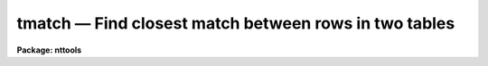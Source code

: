 tmatch — Find closest match between rows in two tables
======================================================

**Package: nttools**

.. raw:: html

  <BODY>
  <TABLE WIDTH="100%" BORDER=0><TR>
  <TD ALIGN=LEFT><FONT SIZE=4>
  <B>tmatch (Jan1999)</B></FONT></TD>
  <TD ALIGN=CENTER><FONT SIZE=4>
  <B>tables</B>
  </FONT></TD>
  <TD ALIGN=RIGHT><FONT SIZE=4>
  <B>tmatch (Jan1999)</B></FONT></TD>
  </TR></TABLE><P>
  <TITLE>tmatch</TITLE>
  <UL>
  </UL>
  <H2><A NAME="s_name">NAME</A></H2>
  <! BeginSection: 'NAME'>
  <UL>
  tmatch -- Find closest match between rows in two tables
  </UL>
  <! EndSection:   'NAME'>
  <H2><A NAME="s_usage">USAGE</A></H2>
  <! BeginSection: 'USAGE'>
  <UL>
  tmatch (input1, input2, output, match1, match2, maxnorm)
  </UL>
  <! EndSection:   'USAGE'>
  <H2><A NAME="s_description">DESCRIPTION</A></H2>
  <! BeginSection: 'DESCRIPTION'>
  <UL>
  This task combines rows from two tables into one. Rows are combined by
  looking at each row in the first table and finding the row in the
  second table whose match columns are closest to those in the first.
  The distance between two rows is defined in the usual way to be the
  square root of the sum of the squares of the difference between the
  corresponding match columns. Rows are only written to the output table
  if the distance between them is less than the distance specified by
  maxnorm. This task converts match column units to degrees for the
  purpose of computing the distance if the column units are recognized
  angular units (seconds, minutes, degrees, hours, or radians or any
  abbreviation of these). If the column units are blank or some
  unrecognized string, no conversion is done. Thus, if the match column
  is in some recognized angular units, maxnorm should be specified in
  degrees.
  <P>
  Columns named by the parameters 'incol1' and 'incol2' will be copied to
  the output table. If these parameters are left blank, all columns will
  be copied to the output table. Columns will have the same name in the
  output table as in the input table, except that columns with the same
  name in both input tables will have the suffix "<TT>_1</TT>" and "<TT>_2</TT>" added to
  indicate which table they were copied from.
  <P>
  This task optionally allows you to supply a set of weighting factors
  that are multiplied by the difference between corresponding match
  columns when computing the distance. These factors can be used to
  supply units conversion when column units information is missing from
  the input table or as a way to weight information from columns
  containing distinct information. If factors are supplied, any column
  units information is ignored. If the factors are left bank, they are
  ignored and column units information is used to convert to degrees
  when possible.
  <P>
  If the match columns contain spherical coordinates, parameter 'sphere'
  should be set to yes so that the distance on a sphere can be computed.
  If the match columns do contain spherical units, the first column
  should be the longitude column (such as right ascension) and the
  second column should be the latitude column (such as declination).
  Columns should also be in some recognized angular units, or a
  conversion factor should be supplied explicitly.
  <P>
  The task optionally produces a diagnostic output file if a file name
  is supplied to parameter 'diagfile'. The diagnostic file contains the
  rows from the first table that were not matched, the cases where
  more than one row in the first table matched a single row in the
  second table, and the ten matched rows in the with the largest
  distance between them. Rows in the diagnostic output are identified by
  their table number and row number and optionally by the contents of
  the columns specified by the parameters 'nmcol1' and 'nmcol2'.
  <P>
  This task differs from tjoin in two respects. First tjoin combines
  tables on the basis of a single column, while this task can combine
  tables based on multiple columns. Second, tjoin places every
  combination of rows matching within the specified tolerance in the output
  table, while this task only puts the closest match in the output table.
  </UL>
  <! EndSection:   'DESCRIPTION'>
  <H2><A NAME="s_parameters">PARAMETERS</A></H2>
  <! BeginSection: 'PARAMETERS'>
  <UL>
  <DL>
  <DT><B><A NAME="l_input1">input1 [string]</A></B></DT>
  <! Sec='PARAMETERS' Level=0 Label='input1' Line='input1 [string]'>
  <DD>First input table name.
  </DD>
  </DL>
  <DL>
  <DT><B><A NAME="l_input2">input2 [string]</A></B></DT>
  <! Sec='PARAMETERS' Level=0 Label='input2' Line='input2 [string]'>
  <DD>Second input table name.
  </DD>
  </DL>
  <DL>
  <DT><B><A NAME="l_output">output [string]</A></B></DT>
  <! Sec='PARAMETERS' Level=0 Label='output' Line='output [string]'>
  <DD>Output table name.
  </DD>
  </DL>
  <DL>
  <DT><B><A NAME="l_match1">match1 [string]</A></B></DT>
  <! Sec='PARAMETERS' Level=0 Label='match1' Line='match1 [string]'>
  <DD>A column template describing columns from the first table used to
  match the two tables. A column name template is a comma or whitespace
  list of strings. Each string may either be a column name a pattern
  containing wildcard characters which matches several column names. This
  parameter will also accept the name of a list file (preceded by the
  "<TT>@</TT>" character) containing column names to be matched.
  If the first non-white character in the template
  is the negation character (either "<TT>~</TT>" or "<TT>!</TT>"),
  all columns NOT appearing in the list will be matched.
  </DD>
  </DL>
  <DL>
  <DT><B><A NAME="l_match2">match2 [string]</A></B></DT>
  <! Sec='PARAMETERS' Level=0 Label='match2' Line='match2 [string]'>
  <DD>A column name template describing columns from the second table used
  to match the two tables. This parameter follows the same format rules
  as 'match1'. The number of columns must equal those in 'match1'.
  </DD>
  </DL>
  <DL>
  <DT><B><A NAME="l_maxnorm">maxnorm min= 0.0, max=INDEF [real]</A></B></DT>
  <! Sec='PARAMETERS' Level=0 Label='maxnorm' Line='maxnorm min= 0.0, max=INDEF [real]'>
  <DD>The distance between two rows must be less than 'maxnorm' in order for
  them to match. Recognized angular units are converted to degrees
  before computing the distance. The recognized units are seconds,
  minutes, degrees, hours, radians, or any abbreviation of these.
  </DD>
  </DL>
  <DL>
  <DT><B><A NAME="l_">(incol1 = "<TT> </TT>") [string]</A></B></DT>
  <! Sec='PARAMETERS' Level=0 Label='' Line='(incol1 = " ") [string]'>
  <DD>A column name template describing the columns to be copied from the
  first input table to the output table. If this parameter is left blank
  (the default) all columns in the first input table will be copied to
  the output.
  </DD>
  </DL>
  <DL>
  <DT><B><A NAME="l_">(incol2 = "<TT> </TT>") [string]</A></B></DT>
  <! Sec='PARAMETERS' Level=0 Label='' Line='(incol2 = " ") [string]'>
  <DD>A column name template describing the columns to be copied from the
  second input table to the output table. If this parameter is left
  blank (the default) all columns in the second input table will be
  copied to the output.
  </DD>
  </DL>
  <DL>
  <DT><B><A NAME="l_">(factor = "<TT> </TT>") [string]</A></B></DT>
  <! Sec='PARAMETERS' Level=0 Label='' Line='(factor = " ") [string]'>
  <DD>A comma or white space separated list of numeric factors multiplied by
  the individual column differences when computing the distance between
  rows in the first and second tables. If this parameter is left blank
  (the default) conversion of angular units to degrees will be
  performed, but not other weighting will be performed. If a list of
  values is supplied, units conversion will NOT be performed, the
  supplied numeric factors will be used instead.
  </DD>
  </DL>
  <DL>
  <DT><B><A NAME="l_">(diagfile = "<TT> </TT>") [string]</A></B></DT>
  <! Sec='PARAMETERS' Level=0 Label='' Line='(diagfile = " ") [string]'>
  <DD>The name of the diagnostic output file. If the name is left blank (the
  default) no diagnostic output is produced. Diagnostic output can be
  sent to the terminal by setting this parameter to STDOUT or STDERR.
  The diagnostic output contains a list of rows that were not matched,
  cases where more than one row in the first table matched a single row
  in the second table, and the ten pairs of rows with the largest
  distance between them.
  </DD>
  </DL>
  <DL>
  <DT><B><A NAME="l_">(nmcol1 = "<TT> </TT>") [string]</A></B></DT>
  <! Sec='PARAMETERS' Level=0 Label='' Line='(nmcol1 = " ") [string]'>
  <DD>A column template describing the columns from the first table that are
  printed in the diagnostic output. The table and row number are always
  printed, if this parameter is not blank, the specified columns are
  also printed.
  </DD>
  </DL>
  <DL>
  <DT><B><A NAME="l_">(nmcol2 = "<TT> </TT>") [string]</A></B></DT>
  <! Sec='PARAMETERS' Level=0 Label='' Line='(nmcol2 = " ") [string]'>
  <DD>A column template describing the columns from the second table that are
  printed in the diagnostic output.
  </DD>
  </DL>
  <DL>
  <DT><B><A NAME="l_">(sphere = no) [bool]</A></B></DT>
  <! Sec='PARAMETERS' Level=0 Label='' Line='(sphere = no) [bool]'>
  <DD>If this parameter is set to yes, a correction appropriate for
  spherical coordinates will be applied to the first column
  difference. The correction is the cosine of the average of the two
  second column values. In order for this correction to be valid, the
  first column must contain the longitude component and the second
  column the latitude component. Units should be convertable to degrees
  or an explicit conversion factor should be supplied.
  </DD>
  </DL>
  </UL>
  <! EndSection:   'PARAMETERS'>
  <H2><A NAME="s_examples">EXAMPLES</A></H2>
  <! BeginSection: 'EXAMPLES'>
  <UL>
  1. Two star catalogs are being matched. They both have the following
  columns:
  <P>
  <PRE>
  Name             CH*12      %12s ""
  RA               D        %10.1h hours
  Dec              D        %10.0h degrees
  V                R         %7.2f ""
  B-V              R         %7.2f ""
  U-B              R         %7.2f ""
  </PRE>
  <P>
  To find the best match between the catalogs within a ten arcsecond
  radius one would use the following command:
  <P>
  <PRE>
  tt&gt; tmatch catalog1.tab catalog2.tab match.tab \<BR>
  &gt;&gt;&gt; ra,dec ra,dec 0:00:10 sphere+
  </PRE>
  <P>
  The search radius can either be supplied in sexagesimal notation, as
  above, or in decimal degrees.
  <P>
  2. Suppose the input catalogs did not contain units information, as
  would be the case if they were text files. The units conversion could
  then be supplied explicitly through the factor parameter:
  <P>
  <PRE>
  tt&gt; tmatch catalog1.tab catalog2.tab match.tab \<BR>
  &gt;&gt;&gt; ra,dec ra,dec 0:00:10 factor=15,1 sphere+
  </PRE>
  <P>
  3. Suppose we want the output table to only contain the name from the
  first catalog and get the rest of its information from the second
  catalog. This could be done with the following command:
  <P>
  <P>
  <PRE>
  tt&gt; tmatch catalog1.tab catalog2.tab match.tab \<BR>
  &gt;&gt;&gt; ra,dec ra,dec 0:00:10 incol1=name sphere+
  </PRE>
  <P>
  4. To get diagnostic output from the task, use the following command:
  <P>
  <PRE>
  tt&gt; tmatch catalog1.tab catalog2.tab match.tab ra,dec ra,dec \<BR>
  &gt;&gt;&gt; diag=diag.txt nmcol1=name nmcol2=name 0:00:10 sphere+
  </PRE>
  <P>
  The following is a subset of the diagnostic output produced:
  <P>
  <PRE>
  The following objects matched the same object:
  1:163 6601  GEM
  1:164 6601  GEM
  2:163 6601  GEM
  <P>
  <P>
  The following objects have the largest norms:
  Norm = 0.00253
  1:371 2319  SCO
  2:371 2319  SCO
  <P>
  Norm = 0.00247
  1:368 2101  SCO
  2:368 2101  SCO
  </PRE>
  <P>
  The number before the colon is the table number, the number after the
  colon is the row number, and the rest of the line is from the name
  column.
  </UL>
  <! EndSection:   'EXAMPLES'>
  <H2><A NAME="s_references">REFERENCES</A></H2>
  <! BeginSection: 'REFERENCES'>
  <UL>
  Written by Bernie Simon
  </UL>
  <! EndSection:   'REFERENCES'>
  <H2><A NAME="s_see_also">SEE ALSO</A></H2>
  <! BeginSection: 'SEE ALSO'>
  <UL>
  tjoin
  </UL>
  <! EndSection:    'SEE ALSO'>
  
  <! Contents: 'NAME' 'USAGE' 'DESCRIPTION' 'PARAMETERS' 'EXAMPLES' 'REFERENCES' 'SEE ALSO'  >
  
  </BODY>
  </HTML>